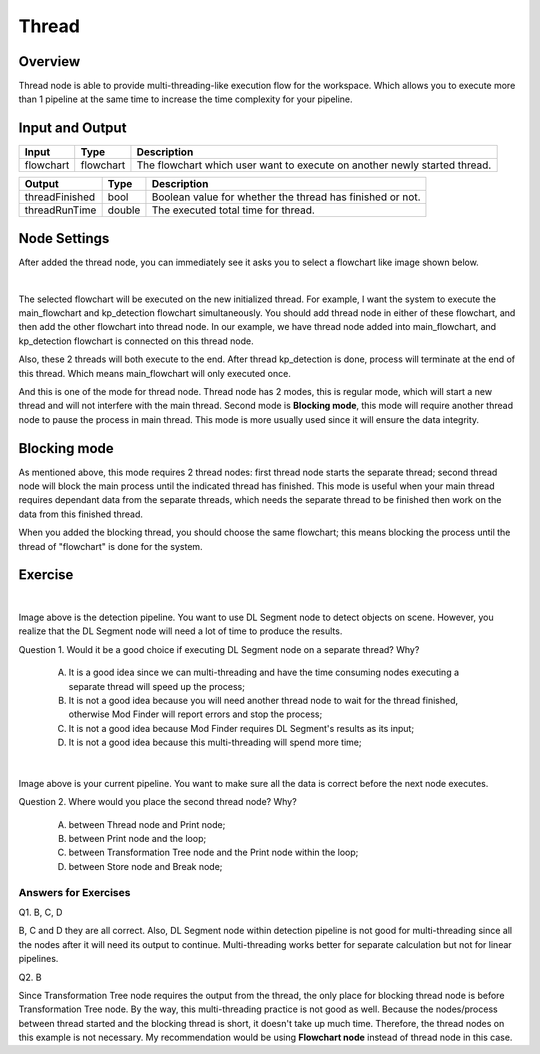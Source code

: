 Thread
============

Overview
---------

.. image:: Images/thread/threads.png
   :align: center

Thread node is able to provide multi-threading-like execution flow for the workspace. Which allows you to execute more than 1 pipeline at the same time to increase the time complexity for your pipeline.

Input and Output
------------------

+----------------------------------------+-------------------------------+---------------------------------------------------------------------------------+
| Input                                  | Type                          | Description                                                                     |
+========================================+===============================+=================================================================================+
| flowchart                              | flowchart                     | The flowchart which user want to execute on another newly started thread.       |
+----------------------------------------+-------------------------------+---------------------------------------------------------------------------------+


+-------------------------+-------------------+------------------------------------------------------------------------+
| Output                  | Type              | Description                                                            |
+=========================+===================+========================================================================+
| threadFinished          | bool              | Boolean value for whether the thread has finished or not.              |
+-------------------------+-------------------+------------------------------------------------------------------------+
| threadRunTime           | double            | The executed total time for thread.                                    |
+-------------------------+-------------------+------------------------------------------------------------------------+

Node Settings
-------------

After added the thread node, you can immediately see it asks you to select a flowchart like image shown below.

.. image:: Images/thread/added_node.png
   :align: center

|

The selected flowchart will be executed on the new initialized thread. For example, I want the system to execute the main_flowchart and kp_detection flowchart simultaneously. 
You should add thread node in either of these flowchart, and then add the other flowchart into thread node. In our example, we have thread node added into main_flowchart, and 
kp_detection flowchart is connected on this thread node. 

.. image:: Images/thread/2t.png
   :align: center


Also, these 2 threads will both execute to the end. After thread kp_detection is done, process will terminate at the end of this thread. Which means main_flowchart will only executed once. 

And this is one of the mode for thread node. Thread node has 2 modes, this is regular mode, which will start a new thread and will not interfere with the main thread. Second mode is **Blocking mode**, this mode will require another thread node to 
pause the process in main thread. This mode is more usually used since it will ensure the data integrity. 

Blocking mode
-------------

.. image:: Images/thread/blocking_node.png
   :align: center

As mentioned above, this mode requires 2 thread nodes: first thread node starts the separate thread; second thread node will block the main process until the indicated thread has finished. 
This mode is useful when your main thread requires dependant data from the separate threads, which needs the separate thread to be finished then work on the data from this finished thread. 

.. image:: Images/thread/blocking.png
   :align: center

When you added the blocking thread, you should choose the same flowchart; this means blocking the process until the thread of "flowchart" is done for the system. 

Exercise
-------------

.. image:: Images/thread/exe1.png
   :align: center

|

Image above is the detection pipeline. You want to use DL Segment node to detect objects on scene. However, you realize that the DL Segment node will need a lot of time to produce the results. 

Question 1. Would it be a good choice if executing DL Segment node on a separate thread? Why?

	A. It is a good idea since we can multi-threading and have the time consuming nodes executing a separate thread will speed up the process;

	B. It is not a good idea because you will need another thread node to wait for the thread finished, otherwise Mod Finder will report errors and stop the process;

	C. It is not a good idea because Mod Finder requires DL Segment's results as its input; 

	D. It is not a good idea because this multi-threading will spend more time;

.. image:: Images/thread/exe2.png
   :align: center

|

Image above is your current pipeline. You want to make sure all the data is correct before the next node executes. 

Question 2. Where would you place the second thread node? Why?

	A. between Thread node and Print node;

	B. between Print node and the loop;

	C. between Transformation Tree node and the Print node within the loop; 

	D. between Store node and Break node;


Answers for Exercises
~~~~~~~~~~~~~~~~~~~~~~

Q1. B, C, D

B, C and D they are all correct. Also, DL Segment node within detection pipeline is not good for multi-threading since all the nodes after it will need its output to continue. 
Multi-threading works better for separate calculation but not for linear pipelines. 

Q2. B

Since Transformation Tree node requires the output from the thread, the only place for blocking thread node is before Transformation Tree node. By the way, this multi-threading 
practice is not good as well. Because the nodes/process between thread started and the blocking thread is short, it doesn't take up much time. Therefore, the thread nodes on this example 
is not necessary. My recommendation would be using **Flowchart node** instead of thread node in this case.  